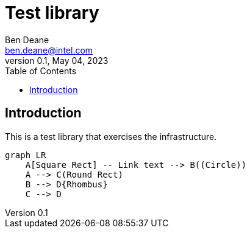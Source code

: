 = Test library
Ben Deane <ben.deane@intel.com>
:revnumber: 0.1
:revdate: May 04, 2023
:source-highlighter: rouge
:rouge-style: base16.solarized
:source-language: c++
:toc: left

== Introduction

This is a test library that exercises the infrastructure.

[mermaid, format="svg"]
----
graph LR
    A[Square Rect] -- Link text --> B((Circle))
    A --> C(Round Rect)
    B --> D{Rhombus}
    C --> D
----
